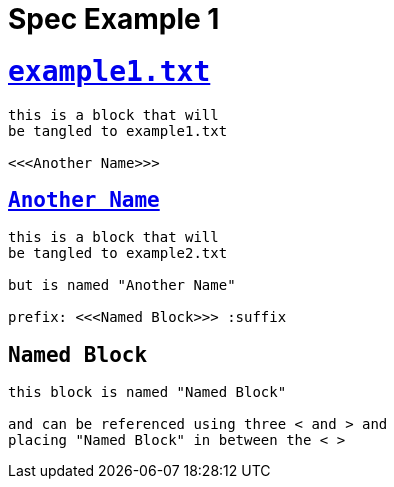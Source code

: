 = Spec Example 1

= `link:example1.txt[]`

[source, txt]
----
this is a block that will
be tangled to example1.txt

<<<Another Name>>>
----

== `link:example2.txt[Another Name]`

[source, txt]
----
this is a block that will
be tangled to example2.txt

but is named "Another Name"

prefix: <<<Named Block>>> :suffix
----

== `Named Block`

[source, txt]
----
this block is named "Named Block"

and can be referenced using three < and > and
placing "Named Block" in between the < >
----
